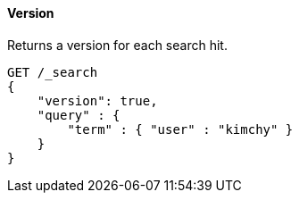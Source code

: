 [[request-body-search-version]]
==== Version

Returns a version for each search hit.

[source,console]
--------------------------------------------------
GET /_search
{
    "version": true,
    "query" : {
        "term" : { "user" : "kimchy" }
    }
}
--------------------------------------------------
